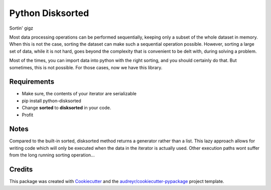 ===============================
Python Disksorted
===============================

.. image:: https://img.shields.io/pypi/v/python-disksorted.svg
        :target: https://pypi.python.org/pypi/python-disksorted

.. image:: https://img.shields.io/travis/vhermecz/python-disksorted.svg
        :target: https://travis-ci.org/vhermecz/python-disksorted

.. image:: https://readthedocs.org/projects/python-disksorted/badge/?version=latest
        :target: https://readthedocs.org/projects/python-disksorted/?badge=latest
        :alt: Documentation Status


Sortin' gigz

Most data processing operations can be performed sequentially, keeping only a subset of the
whole dataset in memory. When this is not the case, sorting the dataset can make such a sequential
operation possible. However, sorting a large set of data, while it is not hard, goes beyond the
complexity that is convenient to be delt with, during solving a problem.

Most of the times, you can import data into python with the right sorting, and you should certainly
do that. But sometimes, this is not possible. For those cases, now we have this library.

Requirements
------------
* Make sure, the contents of your iterator are serializable
* pip install python-disksorted
* Change **sorted** to **disksorted** in your code.
* Profit

Notes
--------

Compared to the built-in sorted, disksorted method returns a generator rather than a list. 
This lazy approach allows for writing code which will only be executed when the data in the iterator
is actually used. Other execution paths wont suffer from the long running sorting operation...


Credits
---------

This package was created with Cookiecutter_ and the `audreyr/cookiecutter-pypackage`_ project template.

.. _Cookiecutter: https://github.com/audreyr/cookiecutter
.. _`audreyr/cookiecutter-pypackage`: https://github.com/audreyr/cookiecutter-pypackage
